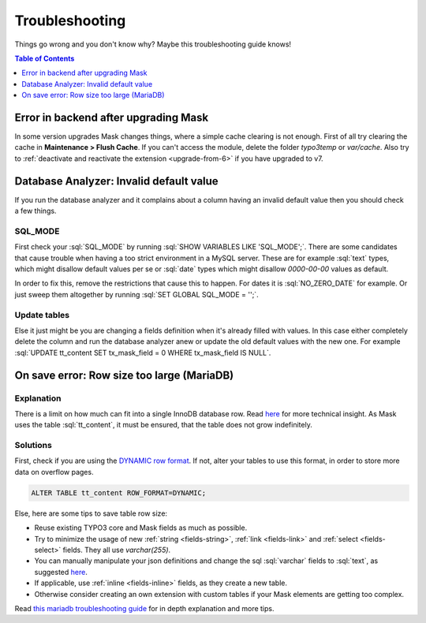 ﻿.. include:: ../Includes.txt

.. _troubleshooting:

===============
Troubleshooting
===============

Things go wrong and you don't know why? Maybe this troubleshooting guide knows!

.. contents:: Table of Contents
   :depth: 1
   :local:

Error in backend after upgrading Mask
=====================================

In some version upgrades Mask changes things, where a simple cache clearing is
not enough. First of all try clearing the cache in **Maintenance > Flush Cache**.
If you can't access the module, delete the folder `typo3temp` or `var/cache`.
Also try to :ref:`deactivate and reactivate the extension <upgrade-from-6>` if
you have upgraded to v7.

Database Analyzer: Invalid default value
========================================

If you run the database analyzer and it complains about a column having an
invalid default value then you should check a few things.

SQL_MODE
--------

First check your :sql:`SQL_MODE` by running :sql:`SHOW VARIABLES LIKE 'SQL_MODE';`.
There are some candidates that cause trouble when having a too strict
environment in a MySQL server.
These are for example :sql:`text` types, which might disallow default values per
se or :sql:`date` types which might disallow `0000-00-00` values as default.

In order to fix this, remove the restrictions that cause this to happen. For
dates it is :sql:`NO_ZERO_DATE` for example. Or just sweep them altogether by
running :sql:`SET GLOBAL SQL_MODE = '';`.

Update tables
-------------

Else it just might be you are changing a fields definition when it's already
filled with values. In this case either completely delete the column and run
the database analyzer anew or update the old default values with the new one.
For example :sql:`UPDATE tt_content SET tx_mask_field = 0 WHERE tx_mask_field IS NULL`.

.. _row-size-too-large:

On save error: Row size too large (MariaDB)
===========================================

Explanation
-----------

There is a limit on how much can fit into a single InnoDB database row. Read `here <https://mariadb.com/kb/en/innodb-row-formats-overview/#maximum-row-size>`__ for more technical insight.
As Mask uses the table :sql:`tt_content`, it must be ensured, that the table does not grow indefinitely.

Solutions
---------

First, check if you are using the `DYNAMIC row format <https://mariadb.com/kb/en/troubleshooting-row-size-too-large-errors-with-innodb/#converting-the-table-to-the-dynamic-row-format>`__.
If not, alter your tables to use this format, in order to store more data on overflow pages.

.. code-block:: sql

   ALTER TABLE tt_content ROW_FORMAT=DYNAMIC;

Else, here are some tips to save table row size:

* Reuse existing TYPO3 core and Mask fields as much as possible.
* Try to minimize the usage of new :ref:`string <fields-string>`, :ref:`link <fields-link>` and :ref:`select <fields-select>` fields. They all use `varchar(255)`.
* You can manually manipulate your json definitions and change the sql :sql:`varchar` fields to :sql:`text`, as suggested `here <https://mariadb.com/kb/en/troubleshooting-row-size-too-large-errors-with-innodb/#converting-some-columns-to-blob-or-text>`__.
* If applicable, use :ref:`inline <fields-inline>` fields, as they create a new table.
* Otherwise consider creating an own extension with custom tables if your Mask elements are getting too complex.

Read `this mariadb troubleshooting guide <https://mariadb.com/kb/en/troubleshooting-row-size-too-large-errors-with-innodb/>`__ for in depth explanation and more tips.
